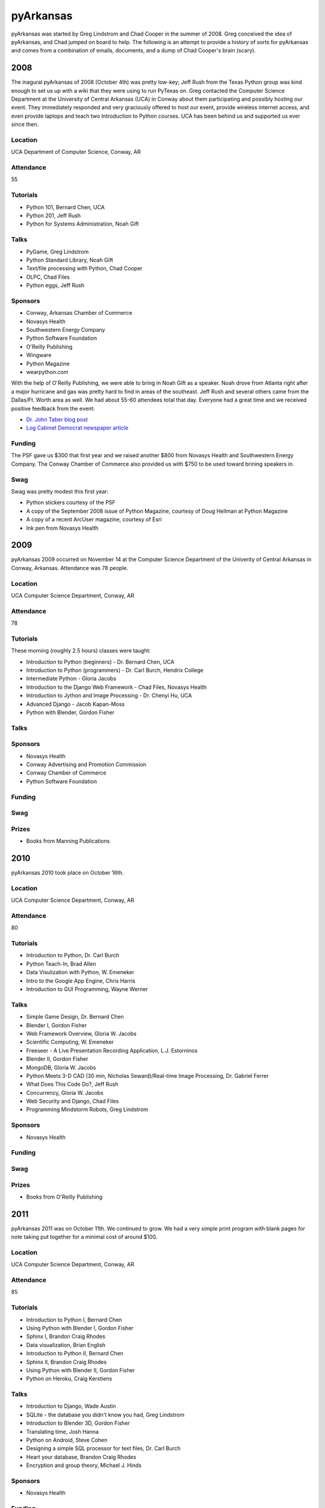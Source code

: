 pyArkansas
===========

pyArkansas was started by Greg Lindstrom and Chad Cooper in the summer of 2008. Greg conceived the idea of pyArkansas, and Chad jumped on board to help. The following is an attempt to provide a history of sorts for pyArkansas and comes from a combination of emails, documents, and a dump of Chad Cooper's brain (scary).

2008
-----

The inagural pyArkansas of 2008 (October 4th) was pretty low-key; Jeff Rush from the Texas Python group was kind enough to set us up with a wiki that they were using to run PyTexas on. Greg contacted the Computer Science Department at the University of Central Arkansas (UCA) in Conway about them participating and possibly hosting our event. They immediately responded and very graciously offered to host our event, provide wireless internet access, and even provide laptops and teach two Introduction to Python courses. UCA has been behind us and supported us ever since then. 

Location
++++++++

UCA Department of Computer Science, Conway, AR

Attendance
++++++++++

55

Tutorials
+++++++++

* Python 101, Bernard Chen, UCA
* Python 201, Jeff Rush
* Python for Systems Administration, Noah Gift

Talks
+++++

* PyGame, Greg Lindstrom
* Python Standard Library, Noah Gift
* Text/file processing with Python, Chad Cooper
* OLPC, Chad Files
* Python eggs, Jeff Rush

Sponsors
+++++++++

* Conway, Arkansas Chamber of Commerce
* Novasys Health
* Southwestern Energy Company
* Python Software Foundation
* O'Reilly Publishing
* Wingware
* Python Magazine
* wearpython.com

With the help of O'Reilly Publishing, we were able to bring in Noah Gift as a speaker. Noah drove from Atlanta right after a major hurricane and gas was pretty hard to find in areas of the southeast. Jeff Rush and several others came from the Dallas/Ft. Worth area as well. We had about 55-60 attendees total that day. Everyone had a great time and we received positive feedback from the event:

* `Dr. John Taber blog post`_ 
* `Log Cabinet Democrat newspaper article`_

.. _Dr. John Taber blog post: http://businessfromthejohn.blogspot.com/2008/10/arkansas-gets-it.html
.. _Log Cabinet Democrat newspaper article: http://thecabin.net/stories/101608/loc_1016080005.shtml

Funding
++++++++

The PSF gave us $300 that first year and we raised another $800 from Novasys Health and Southwestern Energy Company. The Conway Chamber of Commerce also provided us with $750 to be used toward brining speakers in.

Swag
++++

Swag was pretty modest this first year:

* Python stickers courtesy of the PSF
* A copy of the September 2008 issue of Python Magazine, courtesy of Doug Hellman at Python Magazine
* A copy of a recent ArcUser magazine, courtesy of Esri
* Ink pen from Novasys Health

2009
-----

pyArkansas 2009 occurred on November 14 at the Computer Science Department of the Univerity of Central Arkansas in Conway, Arkansas. Attendance was 78 people. 

Location
++++++++

UCA Computer Science Department, Conway, AR

Attendance
++++++++++

78

Tutorials
+++++++++

These morning (roughly 2.5 hours) classes were taught:

* Introduction to Python (beginners) - Dr. Bernard Chen, UCA
* Introduction to Python (programmers) - Dr. Carl Burch, Hendrix College
* Intermediate Python - Gloria Jacobs
* Introduction to the Django Web Framework - Chad Files, Novasys Health
* Introduction to Jython and Image Processing - Dr. Chenyi Hu, UCA
* Advanced Django - Jacob Kapan-Moss
* Python with Blender, Gordon Fisher

Talks
+++++

Sponsors
+++++++++

* Novasys Health
* Conway Advertising and Promotion Commission
* Conway Chamber of Commerce
* Python Software Foundation

Funding
+++++++

Swag
++++

Prizes
++++++

* Books from Manning Publications

2010
-----

pyArkansas 2010 took place on October 16th.

Location
++++++++

UCA Computer Science Department, Conway, AR

Attendance
++++++++++

80

Tutorials
+++++++++

* Introduction to Python, Dr. Carl Burch
* Python Teach-In, Brad Allen
* Data Visulization with Python, W. Emeneker
* Intro to the Google App Engine, Chris Harris
* Introduction to GUI Programming, Wayne Werner

Talks
+++++

* Simple Game Design, Dr. Bernard Chen
* Blender I, Gordon Fisher
* Web Framework Overview, Gloria W. Jacobs
* Scientific Computing, W. Emeneker
* Freeseer - A Live Presentation Recording Application, L.J. Estorninos
* Blender II, Gordon Fisher
* MongoDB, Gloria W. Jacobs
* Python Meets 3-D CAD (30 min, Nicholas Seward)/Real-time Image Processing, Dr. Gabriel Ferrer
* What Does This Code Do?, Jeff Rush
* Concurrency, Gloria W. Jacobs
* Web Security and Django, Chad Files
* Programming Mindstorm Robots, Greg Lindstrom


Sponsors
+++++++++

* Novasys Health

Funding
+++++++

Swag
++++

Prizes
++++++

* Books from O'Reilly Publishing

2011
-----

pyArkansas 2011 was on October 11th. We continued to grow. We had a very simple print program with blank pages for note taking put together for a minimal cost of around $100.

Location
++++++++

UCA Computer Science Department, Conway, AR

Attendance
++++++++++

85

Tutorials
+++++++++

* Introduction to Python I, Bernard Chen
* Using Python with Blender I, Gordon Fisher
* Sphinx I, Brandon Craig Rhodes
* Data visualization, Brian English
* Introduction to Python II, Bernard Chen
* Sphinx II, Brandon Craig Rhodes
* Using Python with Blender II, Gordon Fisher
* Python on Heroku, Craig Kerstiens

Talks
+++++

* Introduction to Django, Wade Austin
* SQLite - the database you didn't know you had, Greg Lindstrom
* Introduction to Blender 3D, Gordon Fisher
* Translating time, Josh Hanna
* Python on Android, Steve Cohen
* Designing a simple SQL processor for text files, Dr. Carl Burch
* Heart your database, Brandon Craig Rhodes
* Encryption and group theory, Michael J. Hinds

Sponsors
++++++++

* Novasys Health

Funding
+++++++

All funding for pyArkansas 2011 came from Novasys Health.

Swag
++++

* Python stickers from the PSF
* Wingware pens, gliders, Wing 50% off coupon
* O'Reilly free e-book certificate
* Buttons and stickers from NoStarch Press, pens and postcards too
* NoStarch Press 30% off coupon

Prizes
++++++

* Wing IDE full license (1)
* Komodo full license (1)
* No Starch Press books (6)
* No Starch Short sleeve t-shirts
* O'Reilly books (11)

2012
----

2012 was a true banner year for pyArkansas. Attendance jumped to over 100, with approximately 110 people in attendance. pyArkansas 2012 was on October 27th. After the 2011 conference, we decided we needed a larger venue that had a room that could fit over 100 people in; this would allow us to have opening and closing sessions along with a keynote. We chose Brewer-Hegeman Conference Center on the campus of UCA, and it worked out great. We raised more funds than ever before from more sponsors than ever before, which allowed us to (finally) have a t-shirt, rent the Brewer-Hegeman Conference Center, and provide our attendees with afternoon beverages. We intended to have all tutorials and talks video recorded, but the arrangements for that literally fell through the week before the conference.

Location
++++++++

Brewer-Hegman Conference Center, UCA, Conway, AR

Attendance
++++++++++

110

Tutorials
+++++++++

* Getting started with GeoDjango by Adam Fast
* Using Python within Blender 3D by Gordon Fisher
* Introduction to Blender 3D by Gordon Fisher
* Notable Features of Python by V James Powell
* Introduction to Python by Chenyi Hu
* What is Python and Why is it Cool? by Jeff Rush

Talks
+++++

* Python Neogeography, teaching your code about where by Adam Fast
* An introduction to Test Driven Development in Python by Wayne Werner
* UI Design with Balsamiq Mockups by Wayne Werner
* REST-ful APIs with Flask and MongoDB
* Python for Humans by Kenneth Reitz
* Flasky Goodness by Kenneth Reitz
* Heroku 101 by Kenneth Reitz
* wxPython - Creating Beautiful GUIs by Greg Lindstrom
* Mozilla Web Development with Python: Best Practices by Luke Crouch
* Salt: Manage Your Infrastructure by Jeff Bauer
* Data Networking for Developers by Jason Myers
* Debugging Strategies: A Guided Discussion by Jeff Rush
* A Talk of Lightning Talks by Jeff Rush
* Python in a GIS Lab by Jason Tullis
* Distributed, Real-time Web Apps with Stack.io by Gabriel Grant
* Building Rich Applications with Django and Ember.js by Gabriel Grant
* Building full-stack scientific applications in Python by Luke Lee
* Dunder What? The power of Python's Data Model by Luke Lee

Sponsors
++++++++

We pushed hard for funding in 2012. We defined funding levels and put together a sponsorship prospectus and believe those helped tremendously in acquiring funds.

* Novasys Health
* New Relic
* Python Software Foundation
* Google
* Heroku
* Work for Pie
* Mozilla
* Enthought
* Django Software Foundation
* 10gen|MongoDB

Funding
+++++++

We raised our most funds to date in 2012 with funding sponsors of Novasys Health, New Relic, the PSF, Google, Heroku, Work for Pie, Mozilla, Enthought, the Django Software Foundation, and 10gen|MongoDB.

Swag
++++

Our swag was pretty awesome in 2012. Who doesn't love stickers?

* 10gen|MongoDB
* Python Software Foundation
* 4imprint
* Malvern National Bank
* StackExchange
* Atlassian
* SendaFlyingCard.com
* Wingware
* No Starch Press
* Bitbucket
* New Relic

Prizes
++++++

Most. Prizes. Ever. 

* Manning Publications sent a huge box of books
* Wingware has supported us every year and again donated Wing IDE licenses
* O'Reilly has also supported us every year and again sent several boxes of books
* 2 Raspberry Pis courtesy of Nichols Software, Inc.
* No Starch Press sent several boxes of books
* PyCharm offered up 5 free IDE licenses
* Startup Weekend Tulsa gave us a free pass to give away
* New Relic gave several Nerd Life t-shirts
* Stackexchange gave us a whole box of Stackoverflow and Stackexchange t-shirts







